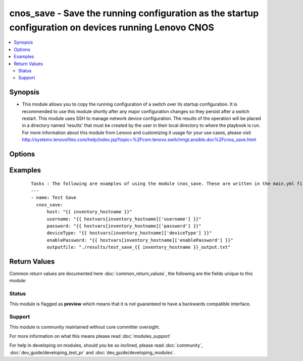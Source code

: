 .. _cnos_save:


cnos_save - Save the running configuration as the startup configuration on devices running Lenovo CNOS
++++++++++++++++++++++++++++++++++++++++++++++++++++++++++++++++++++++++++++++++++++++++++++++++++++++

.. versionadded:: 2.3


.. contents::
   :local:
   :depth: 2


Synopsis
--------

* This module allows you to copy the running configuration of a switch over its startup configuration. It is recommended to use this module shortly after any major configuration changes so they persist after a switch restart. This module uses SSH to manage network device configuration. The results of the operation will be placed in a directory named 'results' that must be created by the user in their local directory to where the playbook is run. For more information about this module from Lenovo and customizing it usage for your use cases, please visit http://systemx.lenovofiles.com/help/index.jsp?topic=%2Fcom.lenovo.switchmgt.ansible.doc%2Fcnos_save.html




Options
-------

.. raw:: html

    <table border=1 cellpadding=4>
    <tr>
    <th class="head">parameter</th>
    <th class="head">required</th>
    <th class="head">default</th>
    <th class="head">choices</th>
    <th class="head">comments</th>
    </tr>
                <tr><td>deviceType<br/><div style="font-size: small;"> (added in 2.3)</div></td>
    <td>yes</td>
    <td></td>
        <td><ul><li>g8272_cnos</li><li>g8296_cnos</li><li>g8332_cnos</li></ul></td>
        <td><div>This specifies the type of device where the method is executed.</div>        </td></tr>
                <tr><td>enablePassword<br/><div style="font-size: small;"> (added in 2.3)</div></td>
    <td>no</td>
    <td></td>
        <td></td>
        <td><div>Configures the password used to enter Global Configuration command mode on the switch. If the switch does not request this password, the parameter is ignored.While generally the value should come from the inventory file, you can also specify it as a variable. This parameter is optional. If it is not specified, no default value will be used.</div>        </td></tr>
                <tr><td>host<br/><div style="font-size: small;"> (added in 2.3)</div></td>
    <td>yes</td>
    <td></td>
        <td></td>
        <td><div>This is the variable used to search the hosts file at /etc/ansible/hosts and identify the IP address of the device on which the template is going to be applied. Usually the Ansible keyword {{ inventory_hostname }} is specified in the playbook as an abstraction of the group of network elements that need to be configured.</div>        </td></tr>
                <tr><td>outputfile<br/><div style="font-size: small;"> (added in 2.3)</div></td>
    <td>yes</td>
    <td></td>
        <td></td>
        <td><div>This specifies the file path where the output of each command execution is saved. Each command that is specified in the merged template file and each response from the device are saved here. Usually the location is the results folder, but you can choose another location based on your write permission.</div>        </td></tr>
                <tr><td>password<br/><div style="font-size: small;"> (added in 2.3)</div></td>
    <td>yes</td>
    <td></td>
        <td></td>
        <td><div>Configures the password used to authenticate the connection to the remote device. The value of the password parameter is used to authenticate the SSH session. While generally the value should come from the inventory file, you can also specify it as a variable. This parameter is optional. If it is not specified, no default value will be used.</div>        </td></tr>
                <tr><td>username<br/><div style="font-size: small;"> (added in 2.3)</div></td>
    <td>yes</td>
    <td></td>
        <td></td>
        <td><div>Configures the username used to authenticate the connection to the remote device. The value of the username parameter is used to authenticate the SSH session. While generally the value should come from the inventory file, you can also specify it as a variable. This parameter is optional. If it is not specified, no default value will be used.</div>        </td></tr>
        </table>
    </br>



Examples
--------

 ::

    Tasks : The following are examples of using the module cnos_save. These are written in the main.yml file of the tasks directory.
    ---
    - name: Test Save
      cnos_save:
          host: "{{ inventory_hostname }}"
          username: "{{ hostvars[inventory_hostname]['username'] }}"
          password: "{{ hostvars[inventory_hostname]['password'] }}"
          deviceType: "{{ hostvars[inventory_hostname]['deviceType'] }}"
          enablePassword: "{{ hostvars[inventory_hostname]['enablePassword'] }}"
          outputfile: "./results/test_save_{{ inventory_hostname }}_output.txt"

Return Values
-------------

Common return values are documented here :doc:`common_return_values`, the following are the fields unique to this module:

.. raw:: html

    <table border=1 cellpadding=4>
    <tr>
    <th class="head">name</th>
    <th class="head">description</th>
    <th class="head">returned</th>
    <th class="head">type</th>
    <th class="head">sample</th>
    </tr>

        <tr>
        <td> msg </td>
        <td> Success or failure message </td>
        <td align=center> always </td>
        <td align=center> string </td>
        <td align=center> Switch Running Config is Saved to Startup Config </td>
    </tr>
        
    </table>
    </br></br>




Status
~~~~~~

This module is flagged as **preview** which means that it is not guaranteed to have a backwards compatible interface.


Support
~~~~~~~

This module is community maintained without core committer oversight.

For more information on what this means please read :doc:`modules_support`


For help in developing on modules, should you be so inclined, please read :doc:`community`, :doc:`dev_guide/developing_test_pr` and :doc:`dev_guide/developing_modules`.
